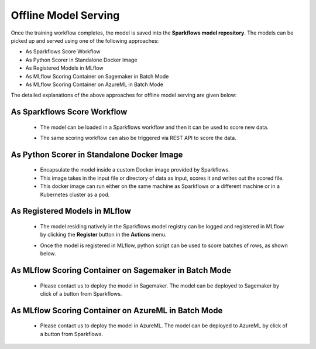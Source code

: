Offline Model Serving
========

Once the training workflow completes, the model is saved into the **Sparkflows model repository**. The models can be picked up and served using one of the following approaches:

* As Sparkflows Score Workflow
* As Python Scorer in Standalone Docker Image
* As Registered Models in MLflow
* As MLflow Scoring Container on Sagemaker in Batch Mode
* As MLflow Scoring Container on AzureML in Batch Mode

The detailed explanations of the above approaches for offline model serving are given below:

As Sparkflows Score Workflow
---------
  * The model can be loaded in a Sparkflows workflow and then it can be used to score new data. 
  * The same scoring workflow can also be triggered via REST API to score the data.

    .. figure:: ../../_assets/mlops/mlops_workflow_score.png
       :alt: Load balancers
       :width: 60%

As Python Scorer in Standalone Docker Image
-----------------
  * Encapsulate the model inside a custom Docker image provided by Sparkflows.
  * This image takes in the input file or directory of data as input, scores it and writes out the scored file.
  * This docker image can run either on the same machine as Sparkflows or a different machine or in a Kubernetes cluster as a pod.

As Registered Models in MLflow
------------
  * The model residing natively in the Sparkflows model registry can be logged and registered in MLflow by clicking the **Register** button in the **Actions** menu. 
  * Once the model is registered in MLflow, python script can be used to score batches of rows, as shown below.

    .. figure:: ../../_assets/mlops/mlops_mlflow_score.png
       :alt: Load balancers
       :width: 60%

As MLflow Scoring Container on Sagemaker in Batch Mode
-------------
  * Please contact us to deploy the model in Sagemaker. The model can be deployed to Sagemaker by click of a button from Sparkflows.


As MLflow Scoring Container on AzureML in Batch Mode
--------------
  * Please contact us to deploy the model in AzureML. The model can be deployed to AzureML by click of a button from Sparkflows.

